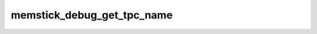 .. -*- coding: utf-8; mode: rst -*-
.. src-file: drivers/memstick/host/r592.c

.. _`memstick_debug_get_tpc_name`:

memstick_debug_get_tpc_name
===========================

.. c:function:: const char *memstick_debug_get_tpc_name(int tpc)

    debug helper that returns string for a TPC number

    :param int tpc:
        *undescribed*

.. This file was automatic generated / don't edit.

